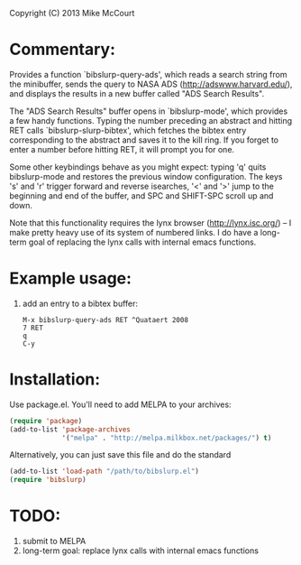 #+TITLE bibslurp.el --- retrieve BibTeX entries from NASA ADS

 Copyright (C) 2013 Mike McCourt

* Commentary:
  Provides a function `bibslurp-query-ads', which reads a search
  string from the minibuffer, sends the query to NASA ADS
  (http://adswww.harvard.edu/), and displays the results in a new
  buffer called "ADS Search Results".

  The "ADS Search Results" buffer opens in `bibslurp-mode', which
  provides a few handy functions.  Typing the number preceding an
  abstract and hitting RET calls `bibslurp-slurp-bibtex', which
  fetches the bibtex entry corresponding to the abstract and saves it
  to the kill ring.  If you forget to enter a number before hitting
  RET, it will prompt you for one.

  Some other keybindings behave as you might expect: typing 'q' quits
  bibslurp-mode and restores the previous window configuration.  The
  keys 's' and 'r' trigger forward and reverse isearches, '<' and '>'
  jump to the beginning and end of the buffer, and SPC and SHIFT-SPC
  scroll up and down.

  Note that this functionality requires the lynx browser
  (http://lynx.isc.org/) -- I make pretty heavy use of its system of
  numbered links.  I do have a long-term goal of replacing the lynx
  calls with internal emacs functions.

* Example usage:
  1. add an entry to a bibtex buffer:
     #+BEGIN_EXAMPLE
     M-x bibslurp-query-ads RET ^Quataert 2008
     7 RET
     q  
     C-y
     #+END_EXAMPLE

* Installation:
  Use package.el. You'll need to add MELPA to your archives:

  #+BEGIN_SRC emacs-lisp
  (require 'package)
  (add-to-list 'package-archives
               '("melpa" . "http://melpa.milkbox.net/packages/") t)
  #+END_SRC

  Alternatively, you can just save this file and do the standard
  #+BEGIN_SRC emacs-lisp
  (add-to-list 'load-path "/path/to/bibslurp.el")
  (require 'bibslurp)
  #+END_SRC

* TODO:
  1. submit to MELPA
  2. long-term goal: replace lynx calls with internal emacs functions

